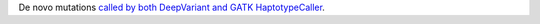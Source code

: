 De novo mutations `called by both DeepVariant and GATK HaptotypeCaller <https://github.com/NCI-CGR/TriosCompass_v2?tab=readme-ov-file#dnm-predictions>`_.